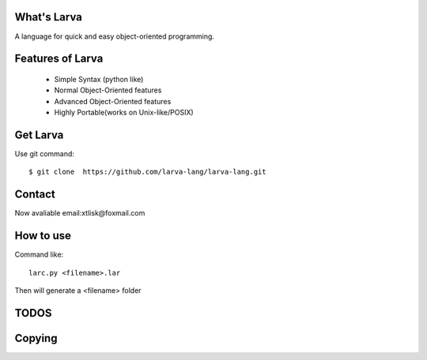 What's Larva
==============

A language for quick and easy object-oriented programming.

Features of Larva
=================

 * Simple Syntax (python like)

 * Normal Object-Oriented features

 * Advanced Object-Oriented features

 * Highly Portable(works on Unix-like/POSIX)

Get Larva
===========

Use git command::

  $ git clone  https://github.com/larva-lang/larva-lang.git

Contact
=========

Now avaliable email:xtlisk@foxmail.com

How to use
===========

Command like::

  larc.py <filename>.lar

Then will generate a <filename> folder

TODOS
===========


Copying
===========

